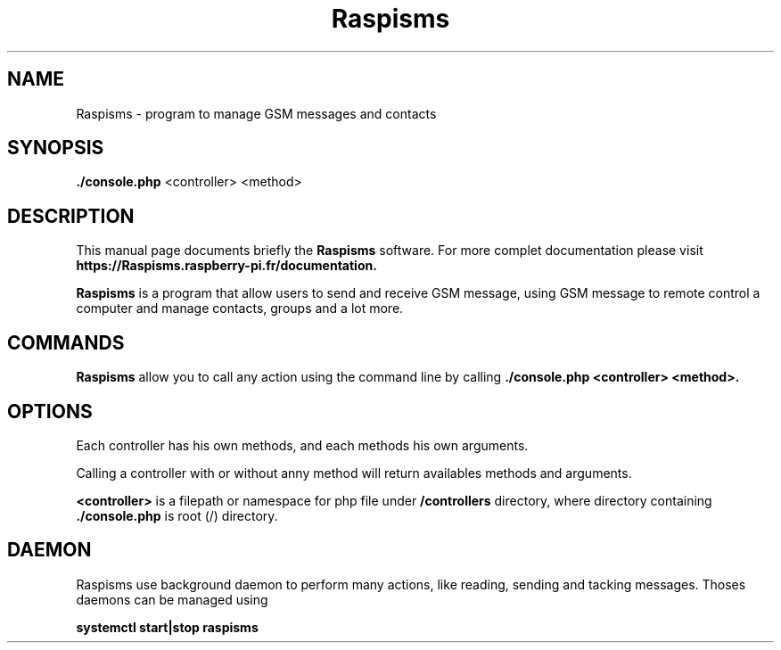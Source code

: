 .\"                                      Hey, EMACS: -*- nroff -*-
.\" (C) Copyright 2020 Pierre-Lin Bonnemaison <raspbianfrance@gmail.com>,
.\"
.\" First parameter, NAME, should be all caps
.\" Second parameter, SECTION, should be 1-8, maybe w/ subsection
.\" other parameters are allowed: see man(7), man(1)
.TH Raspisms SECTION "February 13 2020"
.\" Please adjust this date whenever revising the manpage.
.\"
.\" Some roff macros, for reference:
.\" .nh        disable hyphenation
.\" .hy        enable hyphenation
.\" .ad l      left justify
.\" .ad b      justify to both left and right margins
.\" .nf        disable filling
.\" .fi        enable filling
.\" .br        insert line break
.\" .sp <n>    insert n+1 empty lines
.\" for manpage-specific macros, see man(7)
.SH NAME
Raspisms \- program to manage GSM messages and contacts
.SH SYNOPSIS
.B ./console.php
<controller> <method>
.SH DESCRIPTION
This manual page documents briefly the
.B Raspisms
software.
For more complet documentation please visit 
.B https://Raspisms.raspberry-pi.fr/documentation.
.PP
.B Raspisms
is a program that allow users to send and receive GSM message, using GSM message to remote control a computer and manage contacts, groups and a lot more.
.SH COMMANDS
.B Raspisms
allow you to call any action using the command line by calling
.BR
.B ./console.php <controller> <method>.
.SH OPTIONS
Each controller has his own methods, and each methods his own arguments.
.PP
Calling a controller with 
.B--help
or without anny method will return availables methods and arguments.
.PP
.B <controller>
is a filepath or namespace for php file under 
.B /controllers
directory, where directory containing
.B ./console.php
is root (/) directory.
.SH DAEMON
Raspisms use background daemon to perform many actions, like reading, sending and tacking messages. Thoses daemons can be managed using 
.PP
.B systemctl start|stop raspisms
